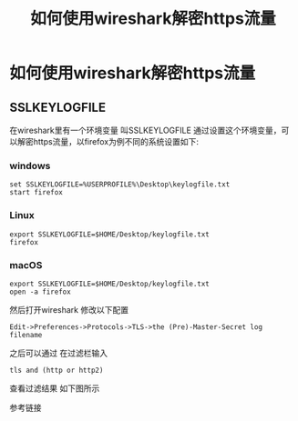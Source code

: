 #+TITLE: 如何使用wireshark解密https流量
* 如何使用wireshark解密https流量
** SSLKEYLOGFILE
在wireshark里有一个环境变量 叫SSLKEYLOGFILE 通过设置这个环境变量，可以解密https流量，以firefox为例不同的系统设置如下:
*** windows
#+begin_src
set SSLKEYLOGFILE=%USERPROFILE%\Desktop\keylogfile.txt
start firefox
#+end_src
*** Linux
#+begin_src shell
export SSLKEYLOGFILE=$HOME/Desktop/keylogfile.txt
firefox
#+end_src
*** macOS
#+begin_src shell
export SSLKEYLOGFILE=$HOME/Desktop/keylogfile.txt
open -a firefox
#+end_src
然后打开wireshark 修改以下配置
: Edit->Preferences->Protocols->TLS->the (Pre)-Master-Secret log filename
之后可以通过 在过滤栏输入
: tls and (http or http2)
查看过滤结果 如下图所示
[[./asserts/img/wireshark.png]]

参考链接

[1] https://www.cryptologie.net/article/340/tls-pre-master-secrets-and-master-secrets/

[2] https://wiki.wireshark.org/TLS#using-the-pre-master-secret
